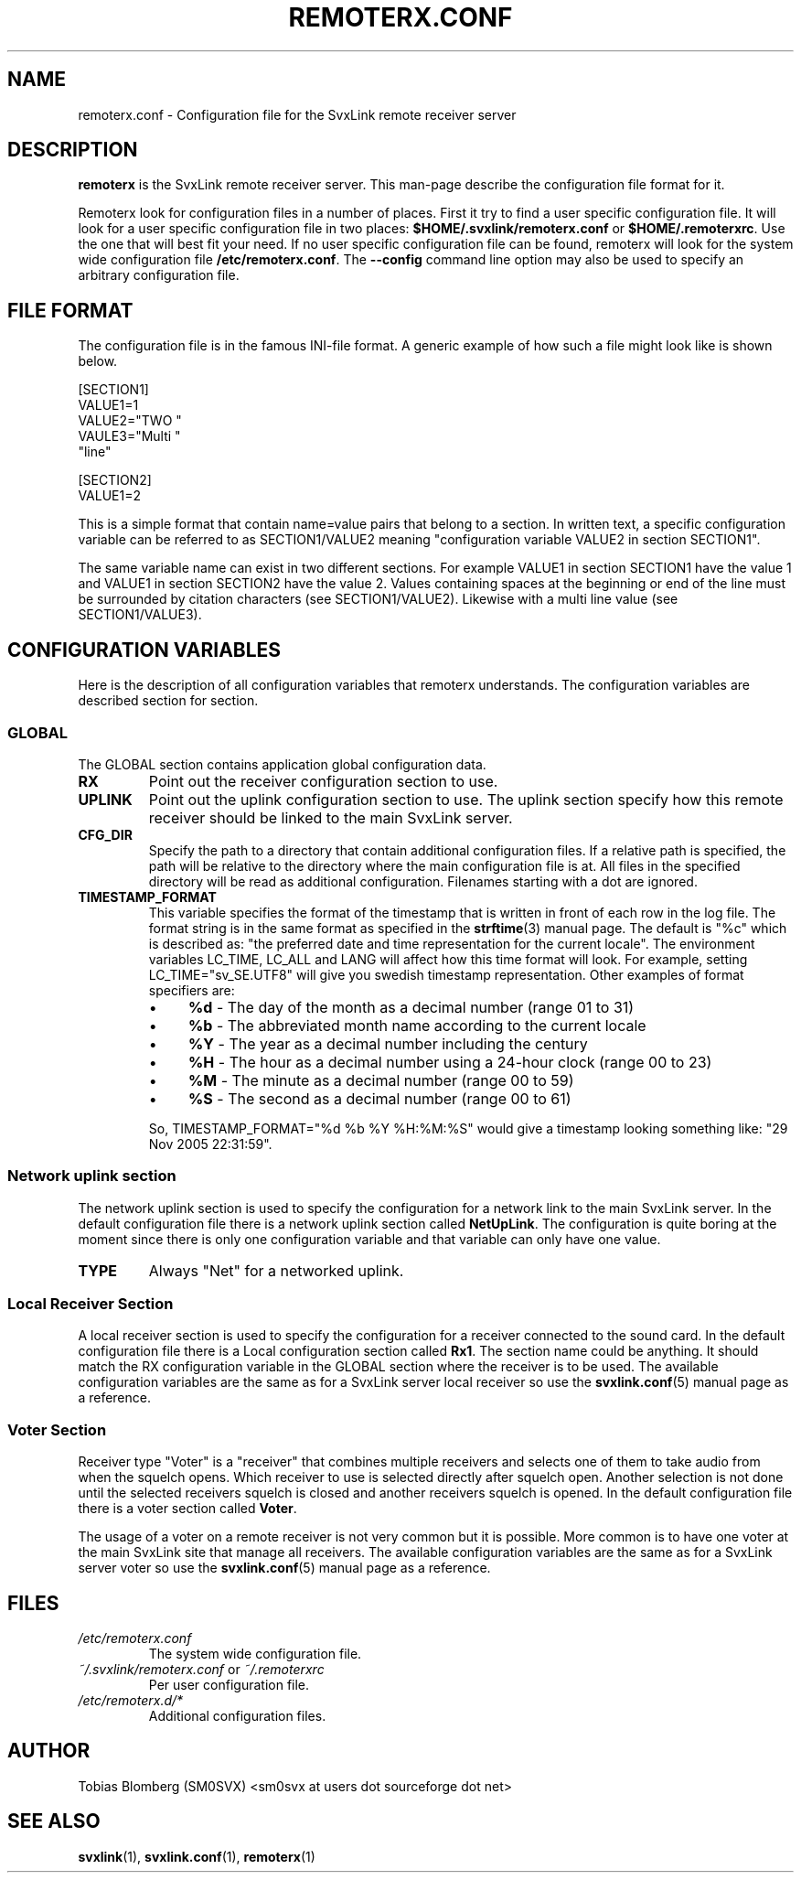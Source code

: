 .TH REMOTERX.CONF 5 "NOVEMBER 2006" Linux "File Formats"
.
.SH NAME
.
remoterx.conf \- Configuration file for the SvxLink remote receiver server
.
.SH DESCRIPTION
.
.B remoterx
is the SvxLink remote receiver server. This man-page describe the configuration
file format for it.
.P
Remoterx look for configuration files in a number of places. First it try to
find a user specific configuration file. It will look for a user specific
configuration file in two places:
.BR $HOME/.svxlink/remoterx.conf " or " $HOME/.remoterxrc .
Use the one that will best fit your need. If no user specific configuration file
can be found, remoterx will look for the system wide configuration file
.BR /etc/remoterx.conf .
The
.B --config
command line option may also be used to specify an arbitrary configuration file.
.
.SH FILE FORMAT
.
The configuration file is in the famous INI-file format. A generic example of
how such a file might look like is shown below.

  [SECTION1]
  VALUE1=1
  VALUE2="TWO "
  VAULE3="Multi "
         "line"
  
  [SECTION2]
  VALUE1=2

This is a simple format that contain name=value pairs that belong to a section.
In written text, a specific configuration variable can be referred to as
SECTION1/VALUE2 meaning "configuration variable VALUE2 in section SECTION1".
.P
The same variable name can exist in two different sections. For example VALUE1
in section SECTION1 have the value 1 and VALUE1 in section SECTION2 have the
value 2. Values containing spaces at the beginning or end of the line must be
surrounded by citation characters (see SECTION1/VALUE2). Likewise with a multi
line value (see SECTION1/VALUE3).
.
.SH CONFIGURATION VARIABLES
.
Here is the description of all configuration variables that remoterx
understands. The configuration variables are described section for section.
.
.SS GLOBAL
.
The GLOBAL section contains application global configuration data.
.TP
.B RX
Point out the receiver configuration section to use.
.TP
.B UPLINK
Point out the uplink configuration section to use. The uplink section specify
how this remote receiver should be linked to the main SvxLink server.
.TP
.B CFG_DIR
Specify the path to a directory that contain additional configuration files.
If a relative path is specified, the path will be relative to the directory
where the main configuration file is at. All files in the specified directory
will be read as additional configuration. Filenames starting with a dot are
ignored.
.TP
.B TIMESTAMP_FORMAT
This variable specifies the format of the timestamp that is written in front of
each row in the log file. The format string is in the same format as specified
in the
.BR strftime (3)
manual page. The default is "%c" which is described as: "the preferred date and
time representation for the current locale". The environment variables LC_TIME,
LC_ALL and LANG will affect how this time format will look. For example, setting
LC_TIME="sv_SE.UTF8" will give you swedish timestamp representation. Other
examples of format specifiers are:
.RS
.IP \(bu 4
.BR %d " - The day of the month as a decimal number (range 01 to 31)"
.IP \(bu 4
.BR %b " - The abbreviated month name according to the current locale"
.IP \(bu 4
.BR %Y " - The year as a decimal number including the century"
.IP \(bu 4
.BR %H " - The hour as a decimal number using a 24-hour clock (range 00 to 23)"
.IP \(bu 4
.BR %M " - The minute as a decimal number (range 00 to 59)"
.IP \(bu 4
.BR %S " - The second as a decimal number (range 00 to 61)"
.P
So, TIMESTAMP_FORMAT="%d %b %Y %H:%M:%S" would give a timestamp looking something like:
"29 Nov 2005 22:31:59".
.
.SS Network uplink section
.
The network uplink section is used to specify the configuration for a network
link to the main SvxLink server. In the default configuration file there is a
network uplink section called
.BR NetUpLink .
The configuration is quite boring at the moment since there is only one
configuration variable and that variable can only have one value.
.TP
.B TYPE
Always "Net" for a networked uplink.
.
.SS Local Receiver Section
.
A local receiver section is used to specify the configuration for a receiver
connected to the sound card. In the default configuration file there is a Local
configuration section called
.BR Rx1 .
The section name could be anything. It should match the RX configuration
variable in the GLOBAL section where the receiver is to be used. The available
configuration variables are the same as for a SvxLink server local receiver so
use the
.BR svxlink.conf (5)
manual page as a reference.
.
.SS Voter Section
.
Receiver type "Voter" is a "receiver" that combines multiple receivers and
selects one of them to take audio from when the squelch opens. Which receiver to
use is selected directly after squelch open. Another selection is not done until
the selected receivers squelch is closed and another receivers squelch is
opened. In the default configuration file there is a voter section called
.BR Voter .
.P
The usage of a voter on a remote receiver is not very common but it is possible.
More common is to have one voter at the main SvxLink site that manage all
receivers. The available configuration variables are the same as for a SvxLink
server voter so use the
.BR svxlink.conf (5)
manual page as a reference.
.
.SH FILES
.
.TP
.I /etc/remoterx.conf
The system wide configuration file.
.TP
.IR ~/.svxlink/remoterx.conf " or " ~/.remoterxrc
Per user configuration file.
.TP
.I /etc/remoterx.d/*
Additional configuration files.
.
.SH AUTHOR
.
Tobias Blomberg (SM0SVX) <sm0svx at users dot sourceforge dot net>
.
.SH "SEE ALSO"
.
.BR svxlink (1),
.BR svxlink.conf (1),
.BR remoterx (1)
